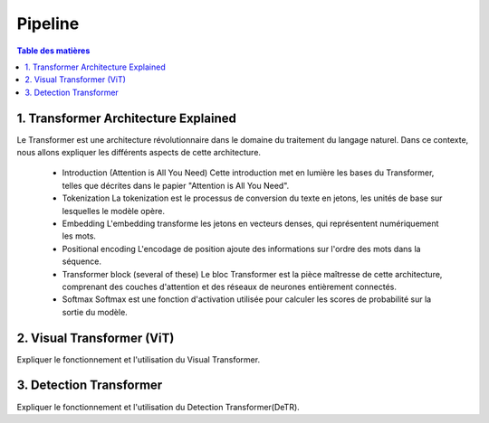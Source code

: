 Pipeline
=============

.. contents:: Table des matières
   :local:
   :depth: 2

.. _transformer_architecture:

1. Transformer Architecture Explained
-------------------------------------

Le Transformer est une architecture révolutionnaire dans le domaine du traitement du langage naturel. Dans ce contexte, nous allons expliquer les différents aspects de cette architecture.

    * Introduction (Attention is All You Need)
      Cette introduction met en lumière les bases du Transformer, telles que décrites dans le papier "Attention is All You Need".

    * Tokenization
      La tokenization est le processus de conversion du texte en jetons, les unités de base sur lesquelles le modèle opère.

    * Embedding
      L'embedding transforme les jetons en vecteurs denses, qui représentent numériquement les mots.

    * Positional encoding
      L'encodage de position ajoute des informations sur l'ordre des mots dans la séquence.

    * Transformer block (several of these)
      Le bloc Transformer est la pièce maîtresse de cette architecture, comprenant des couches d'attention et des réseaux de neurones entièrement connectés.

    * Softmax
      Softmax est une fonction d'activation utilisée pour calculer les scores de probabilité sur la sortie du modèle.

.. _visual_transformer:

2. Visual Transformer (ViT)
----------------------------
Expliquer le fonctionnement et l'utilisation du Visual Transformer.

.. _detection_transformer(DeTR):

3. Detection Transformer
-------------------------
Expliquer le fonctionnement et l'utilisation du Detection Transformer(DeTR).
